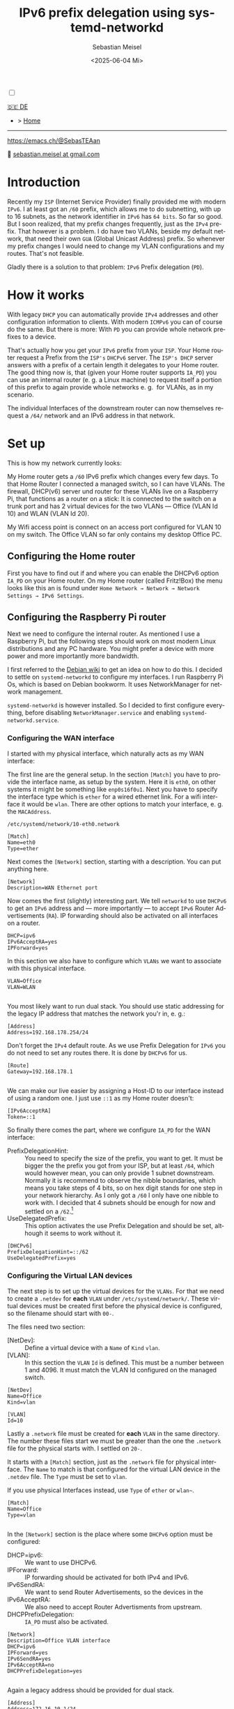 :LaTeX_PROPERTIES:
#+LANGUAGE: de
#+OPTIONS: d:nil todo:nil pri:nil tags:nil
#+OPTIONS: H:4
#+LaTeX_CLASS: orgstandard
#+LaTeX_CMD: xelatex
#+LATEX_HEADER: \usepackage{listings}
:END:

#+TITLE: IPv6 prefix delegation using systemd-networkd
#+AUTHOR: Sebastian Meisel
#+DATE: <2025-06-04 Mi>
:HTML_PROPERTIES:
#+OPTIONS: num:nil toc:nil
#+HTML_HEAD: <link rel="stylesheet" type="text/css" href="mystyle.css" />
:END:
#+LATEX_HEADER: \newenvironment{menu}{}{}


#+ATTR_HTML: :width 100% :alt The Ostseepinguin banner showing a baltic penguin on the beach.
#+ATTR_LATEX: :width .65\linewidth
#+ATTR_ORG: :width 700
[[file:img/Ostseepinguin.png]]


#+NAME: toggle-mode-script
#+BEGIN_EXPORT HTML
<input type="checkbox" id="darkmode-toggle">
<label for="darkmode-toggle"></label></input>
<script src="script.js"></script>
#+END_EXPORT

#+begin_menu
[[file:IPv6PrefixDelegation_DE.html][🇩🇪 DE]]
- > [[file:index.html][Home]]

--------
#+ATTR_HTML: :width 16px :alt Mastodon
#+ATTR_LATEX: :width .65\linewidth
#+ATTR_ORG: :width 20
[[file:img/Mastodon.png]] https://emacs.ch/@SebasTEAan

📧 [[mailto:sebastian.meisel+ostseepinguin@gmail.com][sebastian.meisel at gmail.com]]
#+end_menu

* Introduction

Recently my ~ISP~ (Internet Service Provider) finally provided me with modern ~IPv6~. I at least got an ~/60~ prefix, which allows me to do subnetting, with up to 16 subnets, as the network identifier in ~IPv6~ has ~64 bits~. So far so good. But I soon realized, that my prefix changes frequently, just as the ~IPv4~ prefix. That however is a problem. I do have two VLANs, beside my default network, that need their own ~GUA~ (Global Unicast Address) prefix. So whenever my prefix changes I would need to change my VLAN configurations and my routes. That's not feasible.


Gladly there is a solution to that problem: ~IPv6~ Prefix delegation (~PD~).

* How it works

With legacy ~DHCP~ you can automatically provide ~IPv4~ addresses and other configuration information to clients. With modern ~ICMPv6~ you can of course do the same. But there is more: With ~PD~ you can provide whole network prefixes to a device.

That's actually how you get your ~IPv6~ prefix from your ~ISP~. Your Home router request a Prefix from the ~ISP's~ ~DHCPv6~ server. The ~ISP's DHCP~ server answers with a prefix of a certain length it delegates to your Home router. The good thing now is, that (given your Home router supports ~IA_PD~) you can use an internal router (e. g. a Linux machine) to request itself a portion of this prefix to again provide whole networks e. g.  for VLANs, as in my scenario.

#+ATTR_HTML: :width 80% :alt Diagram illustrating IPv6 prefix delegation. The ISP assigns a /60 prefix (3fff:abcd:0:abcd::/60) to a home router. The home router then delegates two /64 prefixes from this /60 block—3fff:abcd:dcbd:abdc::/64 and 3fff:abcd:dcbd:abdd::/64—to two separate downstream devices after receiving individual requests.
#+ATTR_LATEX: :width .65\linewidth
#+ATTR_ORG: :width 700
[[file:img/IPv6PD.png]]

The individual Interfaces of the downstream router can now themselves request a ~/64/~ network and an IPv6 address in that network.

* Set up

This is how my network currently looks:

#+ATTR_HTML: :width 80% :alt Left: The Internet (as a cloud) is connected to a home router via fiber. From there an Ethernet connection is drawn to a switch, which is connected to a Raspberry Pi, that acts as a router. Above the switch is connected to a Wireless AP, that provides Wifi to various mobile devices in the VLAN "WLAN", which is colored light orange. Beneath a desktop PC is connected to the switch, which is in the VLAN "Office", colored in light purple.
#+ATTR_LATEX: :width .65\linewidth
#+ATTR_ORG: :width 600
[[file:img/IPv6Network.png]]

My Home router gets a ~/60~ IPv6 prefix which changes every few days. To that Home Router I connected a managed switch, so I can have VLANs. The firewall, DHCP(v6) server und router for these VLANs live on a Raspberry Pi, that functions as a router on a stick: It is connected to the switch on a trunk port and has 2 virtual devices for the two VLANs — Office (VLAN Id 10) and WLAN (VLAN Id 20).

My Wifi access point is connect on an access port configured for VLAN 10 on my switch. The Office VLAN so far only contains my desktop Office PC.

** Configuring the Home router

First you have to find out if and where you can enable the DHCPv6 option ~IA_PD~ on your Home router. On my Home router (called Fritz!Box) the menu looks like this an is found under =Home Network → Network → Network Settings → IPv6 Settings=.

#+ATTR_HTML: :width 80% :alt My Home router's Configuration with the option »Assign DNS server, prefix (IA_PD) and IPv6 address (IA_NA)« under »Enable DHCPv6 server in the Fritz!Box for home network« enabled. Fritz!Box is a brand for Home routers owned by AVM very popular in Germany.
#+ATTR_LATEX: :width .65\linewidth :placement [!htpb]
#+ATTR_ORG: :width 600
[[file:img/IPv6PD_HomeRouter.png]]

** Configuring the Raspberry Pi router
Next we need to configure the internal router. As mentioned I use a Raspberry Pi, but the following steps should work on most modern Linux distributions and any PC hardware. You might prefer a device with more power and more importantly more bandwidth.

I first referred to the [[https://wiki.debian.org/IPv6PrefixDelegation][Debian wiki]] to get an idea on how to do this. I decided to settle on ~systemd-networkd~ to configure my interfaces. I run Raspberry Pi Os, which is based on Debian bookworm. It uses NetworkManager for network management.

~systemd-networkd~ is however installed. So I decided to first configure everything, before disabling ~NetworkManager.service~ and enabling ~systemd-networkd.service~.

*** Configuring the WAN interface

I started with my physical interface, which naturally acts as my WAN interface:

The first line are the general setup. In the section ~[Match]~ you have to provide the interface name, as setup by the system. Here it is ~eth0~, on other systems it might be something like ~enp0s16f0u1~. Next you have to specify the interface type which is ~ether~ for a wired ethernet link. For a wifi interface it would be ~wlan~. There are other options to match your interface, e. g. the ~MACAddress~.

~/etc/systemd/network/10-eth0.network~
#+BEGIN_SRC text :tangle files/10-eth0.network
  [Match]
  Name=eth0
  Type=ether
#+END_SRC

Next comes the ~[Network]~ section, starting with a description. You can put anything here.
#+BEGIN_SRC text :tangle files/10-eth0.network
  [Network]
  Description=WAN Ethernet port
  #+END_SRC

Now comes the first (slightly) interesting part. We tell ~networkd~ to use ~DHCPv6~ to get an ~IPv6~ address and — more importantly — to accept ~IPv6~ Router Advertisements (~RA~). IP forwarding should also be activated on all interfaces on a router.

#+BEGIN_SRC text :tangle files/10-eth0.network
  DHCP=ipv6
  IPv6AcceptRA=yes
  IPForward=yes
#+END_SRC

In this section we also have to configure which ~VLANs~ we want to associate with this physical interface. 

#+BEGIN_SRC text :tangle files/10-eth0.network
  VLAN=Office
  VLAN=WLAN
  
#+END_SRC

You most likely want to run dual stack. You should use static addressing for the legacy IP address that matches the network you'r in, e. g.:

#+BEGIN_SRC text :tangle files/10-eth0.network
  [Address]
  Address=192.168.178.254/24
#+END_SRC

Don't forget the ~IPv4~ default route. As we use Prefix Delegation for ~IPv6~ you do not need to set any routes there. It is done by ~DHCPv6~ for us.
#+BEGIN_SRC text :tangle files/10-eth0.network
  [Route]
  Gateway=192.168.178.1
  
#+END_SRC

We can make our live easier by assigning a Host-ID to our interface instead of using a random one. I just use ~::1~ as my Home router doesn't:

#+BEGIN_SRC text  :tangle files/10-eth0.network
  [IPv6AcceptRA]
  Token=::1
#+END_SRC


So finally there comes the part, where we configure ~IA_PD~ for the WAN interface:

 - PrefixDelegationHint: :: You need to specify the size of the prefix, you want to get. It must be bigger the the prefix you got from your ISP, but at least ~/64~, which would however mean, you can only provide 1 subnet downstream. Normally it is recommend to observe the nibble boundaries, which means you take steps of 4 bits, so on hex digit stands for one step in your network hierarchy. As I only got a ~/60~ I only have one nibble to work with. I decided that 4 subnets should be enough for now and settled on a ~/62~.[fn:1]
 - UseDelegatedPrefix: :: This option activates the use Prefix Delegation and should be set, although it seems to work without it.

#+BEGIN_SRC text :tangle files/10-eth0.network
  [DHCPv6]
  PrefixDelegationHint=::/62
  UseDelegatedPrefix=yes
#+END_SRC

*** Configuring the Virtual LAN devices
The next step is to set up the virtual devices for the ~VLANs~. For that we need to create a ~.netdev~ for *each* ~VLAN~ under ~/etc/systemd/network/~. These virtual devices must be created first before the physical device is configured, so the filename should start with ~00-~.

The files need two section:
 - [NetDev]: :: Define a virtual device with a ~Name~ of ~Kind~ ~vlan~.
 - [VLAN]: :: In this section the ~VLAN~ ~Id~ is defined. This must be a number between 1 and 4096. It must match the VLAN Id configured on the managed switch.

#+BEGIN_SRC text :tangle ./files/00-vlan10.netdev
  [NetDev]
  Name=Office
  Kind=vlan

  [VLAN]
  Id=10
#+END_SRC

Lastly a ~.network~ file must be created for *each* ~VLAN~ in the same directory. The number these files start we must be greater than the one the ~.network~ file for the physical starts with. I settled on ~20-~.

It starts with a ~[Match]~ section, just as the ~.network~ file for physical interface. The ~Name~ to match is that configured for the virtual LAN device in the ~.netdev~ file. The ~Type~ must be set to ~vlan~.

If you use physical Interfaces instead, use ~Type~ of ~ether~ or ~wlan~~.
#+BEGIN_SRC text :tangle ./files/20-vlan10.network
  [Match]
  Name=Office
  Type=vlan

  #+END_SRC

In the ~[Network]~ section is the place where some ~DHCPv6~ option must be configured:
 - DHCP=ipv6: :: We want to use DHCPv6.
 - IPForward: :: IP forwarding should be activated for both IPv4 and IPv6.
 - IPv6SendRA: :: We want to send Router Advertisements, so the devices in the
 - IPv6AcceptRA: :: We also need to accept Router Advertisments from upstream.
 - DHCPPrefixDelegation: :: ~IA_PD~ must also be activated.

#+BEGIN_SRC text :tangle ./files/20-vlan10.network
  [Network]
  Description=Office VLAN interface
  DHCP=ipv6
  IPForward=yes
  IPv6SendRA=yes
  IPv6AcceptRA=no
  DHCPPrefixDelegation=yes

#+END_SRC

Again a legacy address should be provided for dual stack.

#+BEGIN_SRC text :tangle ./files/20-vlan10.network
  [Address]
  Address=172.16.10.1/24

#+END_SRC

Finally an ~[DHCPPrefixDelegation]~ section is need. You can decide whether your Unique Local (Unicast) Addresses (~ULAs~). It doesn't hurt, although they will not actually be used, as legacy ~IPv4~ is preferred over ~IPv6~ for private addressing.

The second option is more important. With ~SubnetId~ you can configure which of the available subnets you want to use. It's the number of the  subnet in hexadecimal numbering. So ~0x0~ would be the first ~0xf~ would be the 16th subnets if you have so many to choose from.

I also like to use ~::1~ as the Host-ID, configure with ~Token~, so I can easily ping the router.

#+BEGIN_SRC text :tangle ./files/20-vlan10.network
  [DHCPPrefixDelegation]
  ULA=true
  SubnetId=0x0
  Token=::1

#+END_SRC

*** Disabling NetworkManager and enabling systemd-networkd

Now it's time to move from ~NetworkManager~ to ~systemd-networkd~:

#+BEGIN_SRC bash
  sudo systemctl disable --now NetworkManager.service
  sudo systemctl enable --now systemd-networkd.service
#+END_SRC

I recommend also checking that everything works by running:

#+BEGIN_SRC bash 
  systemctl status systemd-networkd
#+END_SRC

Which should look something like this:
#+begin_example
● systemd-networkd.service - Network Configuration
     Loaded: loaded (/lib/systemd/system/systemd-networkd.service; enabled; preset: enabled)
     Active: active (running) since Sat 2025-06-14 21:02:05 CEST; 14h ago
TriggeredBy: ● systemd-networkd.socket
       Docs: man:systemd-networkd.service(8)
             man:org.freedesktop.network1(5)
   Main PID: 97581 (systemd-network)
     Status: "Processing requests..."
      Tasks: 1 (limit: 9564)
        CPU: 583ms
     CGroup: /system.slice/systemd-networkd.service
             └─97581 /lib/systemd/systemd-networkd

#+end_example

You may also check if you got the expected prefixes with:

#+BEGIN_SRC bash
  ip --brief a
#+END_SRC


** Configure Firewall

It might however be, that you don't get an address on your inbound ports. This could be because ports ~547~ used by ~ICMPv6~ on the server side und ~546~ used on the client side are blocked. In this case you need to add the following rule to your input filter chain with nftables.

#+BEGIN_SRC text
 iifname "eth0" udp sport 547 udp dport 546 accept comment "Allow DHCPv6 from server to client"
#+END_SRC

If you don't feel comfortable with nftables, you might use ~ufw~ on a Debian based system:

#+BEGIN_SRC bash
sudo ufw allow in on eth0 proto udp from any port 547 to any port 546 comment 'Allow DHCPv6 from server to client'
#+END_SRC

Or you could use ~firewalld-cmd~ on a Red Hat based system:

#+BEGIN_SRC bash
sudo firewall-cmd --permanent \
  --add-rich-rule='rule family="ipv6" \
  source address="::/0" \
  protocol value="udp" \
  port port="547" protocol="udp" \
  destination-port port="546" protocol="udp" \
  interface name="eth0" \
  accept'
#+END_SRC

* Conclusion

With this setup all my downstream machine get their ~IPv6~ addresses in their ~VLAN~ with the correct prefix, no matter how often my ISP changes it. All routes are configured automatically and I don't have to care about any of this any more.

This once again proves, that ~IPv6~ is more advanced and more simple then legacy ~IP(v4)~.

* Footnotes

[fn:1] Each extra bit halves the number of possible subnets. So ~/61~ would give me 8, ~/62~ 4, ~/63~ 2, and ~/64~ 1 possible subnet.
# Local Variables:
# jinx-languages: "en_US"
# End:
